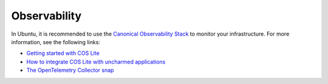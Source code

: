 .. _how-to-observability:

Observability
**************

In Ubuntu, it is recommended to use the
`Canonical Observability Stack <https://documentation.ubuntu.com/observability/>`_
to monitor your infrastructure. For more information, see the following links:

- `Getting started with COS Lite <https://documentation.ubuntu.com/observability/tutorial/installation/getting-started-with-cos-lite/>`_
- `How to integrate COS Lite with uncharmed applications <https://documentation.ubuntu.com/observability/how-to/integrating-cos-lite-with-uncharmed-applications/>`_
- `The OpenTelemetry Collector snap <https://snapcraft.io/opentelemetry-collector>`_
